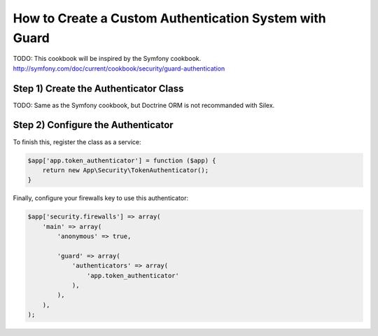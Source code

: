 How to Create a Custom Authentication System with Guard
=======================================================

TODO: This cookbook will be inspired by the Symfony cookbook.
http://symfony.com/doc/current/cookbook/security/guard-authentication

Step 1) Create the Authenticator Class
--------------------------------------

TODO: Same as the Symfony cookbook, but Doctrine ORM is not recommanded with Silex.

Step 2) Configure the Authenticator
-----------------------------------

To finish this, register the class as a service:

.. code-block:: php

    $app['app.token_authenticator'] = function ($app) {
        return new App\Security\TokenAuthenticator();
    }


Finally, configure your firewalls key to use this authenticator:

.. code-block:: php

    $app['security.firewalls'] => array(
        'main' => array(
            'anonymous' => true,

            'guard' => array(
                'authenticators' => array(
                    'app.token_authenticator'
                ),
            ),
        ),
    );


